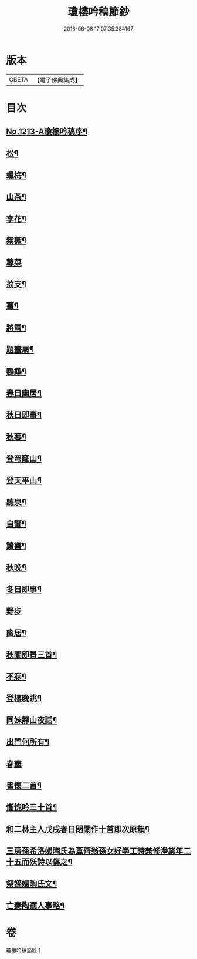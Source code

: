 #+TITLE: 瓊樓吟稿節鈔 
#+DATE: 2016-06-08 17:07:35.384167

* 版本
 |     CBETA|【電子佛典集成】|

* 目次
** [[file:KR6p0131_001.txt::001-0838a1][No.1213-A瓊樓吟稿序¶]]
** [[file:KR6p0131_001.txt::001-0838b4][松¶]]
** [[file:KR6p0131_001.txt::001-0838b7][蠟梅¶]]
** [[file:KR6p0131_001.txt::001-0838b10][山茶¶]]
** [[file:KR6p0131_001.txt::001-0838b13][李花¶]]
** [[file:KR6p0131_001.txt::001-0838b16][紫薇¶]]
** [[file:KR6p0131_001.txt::001-0838b18][蓴菜]]
** [[file:KR6p0131_001.txt::001-0838c4][茘支¶]]
** [[file:KR6p0131_001.txt::001-0838c7][薑¶]]
** [[file:KR6p0131_001.txt::001-0838c10][將雪¶]]
** [[file:KR6p0131_001.txt::001-0838c13][題畫扇¶]]
** [[file:KR6p0131_001.txt::001-0838c16][鸚鵡¶]]
** [[file:KR6p0131_001.txt::001-0838c20][春日幽居¶]]
** [[file:KR6p0131_001.txt::001-0838c23][秋日即事¶]]
** [[file:KR6p0131_001.txt::001-0839a3][秋暮¶]]
** [[file:KR6p0131_001.txt::001-0839a7][登穹窿山¶]]
** [[file:KR6p0131_001.txt::001-0839a9][登天平山¶]]
** [[file:KR6p0131_001.txt::001-0839a11][聽泉¶]]
** [[file:KR6p0131_001.txt::001-0839a13][自警¶]]
** [[file:KR6p0131_001.txt::001-0839a16][讀書¶]]
** [[file:KR6p0131_001.txt::001-0839a19][秋晚¶]]
** [[file:KR6p0131_001.txt::001-0839a22][冬日即事¶]]
** [[file:KR6p0131_001.txt::001-0839a24][野步]]
** [[file:KR6p0131_001.txt::001-0839b5][幽居¶]]
** [[file:KR6p0131_001.txt::001-0839b8][秋閨即景三首¶]]
** [[file:KR6p0131_001.txt::001-0839b13][不寐¶]]
** [[file:KR6p0131_001.txt::001-0839b16][登樓晚眺¶]]
** [[file:KR6p0131_001.txt::001-0839b19][同妹靜山夜話¶]]
** [[file:KR6p0131_001.txt::001-0839b23][出門何所有¶]]
** [[file:KR6p0131_001.txt::001-0839b24][春盡]]
** [[file:KR6p0131_001.txt::001-0839c5][書懷二首¶]]
** [[file:KR6p0131_001.txt::001-0839c9][慚愧吟三十首¶]]
** [[file:KR6p0131_001.txt::001-0840c7][和二林主人戊戌春日閉關作十首即次原韻¶]]
** [[file:KR6p0131_001.txt::001-0841a5][三房孫希洛婦陶氏為葦齊翁孫女好學工詩兼修淨業年二十五而殀詩以傷之¶]]
** [[file:KR6p0131_001.txt::001-0841a10][祭姪婦陶氏文¶]]
** [[file:KR6p0131_001.txt::001-0841a19][亡妻陶孺人事略¶]]

* 卷
[[file:KR6p0131_001.txt][瓊樓吟稿節鈔 1]]

